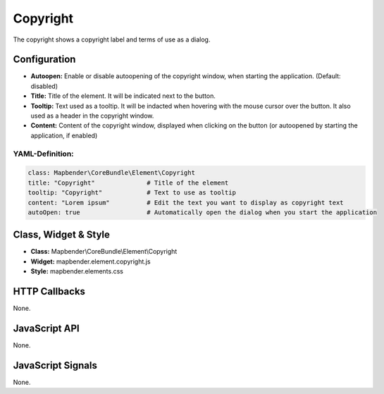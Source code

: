 .. _copyright:

Copyright
*********

The copyright shows a copyright label and terms of use as a dialog.

.. image:: ../../../../../figures/copyright.jpg
     :scale: 80

Configuration
=============

.. image:: ../../../../../figures/copyright_configuration.jpg
     :scale: 80

* **Autoopen:** Enable or disable autoopening of the copyright window, when starting the application. (Default: disabled)
* **Title:** Title of the element. It will be indicated next to the button.
* **Tooltip:** Text used as a tooltip. It will be indacted when hovering with the mouse cursor over the button. It also used as a header in the copyright window.
* **Content:** Content of the copyright window, displayed when clicking on the button (or autoopened by starting the application, if enabled)

YAML-Definition:
----------------

.. code-block:: yaml

   class: Mapbender\CoreBundle\Element\Copyright
   title: "Copyright"              # Title of the element
   tooltip: "Copyright"            # Text to use as tooltip
   content: "Lorem ipsum"          # Edit the text you want to display as copyright text
   autoOpen: true                  # Automatically open the dialog when you start the application
   

Class, Widget & Style
============================

* **Class:** Mapbender\\CoreBundle\\Element\\Copyright
* **Widget:** mapbender.element.copyright.js
* **Style:** mapbender.elements.css

HTTP Callbacks
==============

None.

JavaScript API
==============

None.

JavaScript Signals
==================

None.
